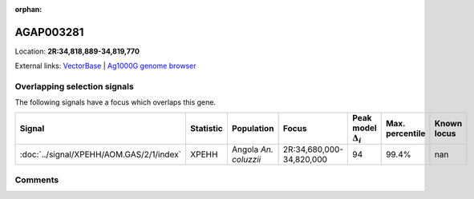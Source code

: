 :orphan:



AGAP003281
==========

Location: **2R:34,818,889-34,819,770**





External links:
`VectorBase <https://www.vectorbase.org/Anopheles_gambiae/Gene/Summary?g=AGAP003281>`_ |
`Ag1000G genome browser <https://www.malariagen.net/apps/ag1000g/phase1-AR3/index.html?genome_region=2R:34818889-34819770#genomebrowser>`_





Overlapping selection signals
-----------------------------

The following signals have a focus which overlaps this gene.

.. cssclass:: table-hover
.. list-table::
    :widths: auto
    :header-rows: 1

    * - Signal
      - Statistic
      - Population
      - Focus
      - Peak model :math:`\Delta_{i}`
      - Max. percentile
      - Known locus
    * - :doc:`../signal/XPEHH/AOM.GAS/2/1/index`
      - XPEHH
      - Angola *An. coluzzii*
      - 2R:34,680,000-34,820,000
      - 94
      - 99.4%
      - nan
    






Comments
--------


.. raw:: html

    <div id="disqus_thread"></div>
    <script>
    
    var disqus_config = function () {
        this.page.identifier = '/gene/AGAP003281';
    };
    
    (function() { // DON'T EDIT BELOW THIS LINE
    var d = document, s = d.createElement('script');
    s.src = 'https://agam-selection-atlas.disqus.com/embed.js';
    s.setAttribute('data-timestamp', +new Date());
    (d.head || d.body).appendChild(s);
    })();
    </script>
    <noscript>Please enable JavaScript to view the <a href="https://disqus.com/?ref_noscript">comments.</a></noscript>


